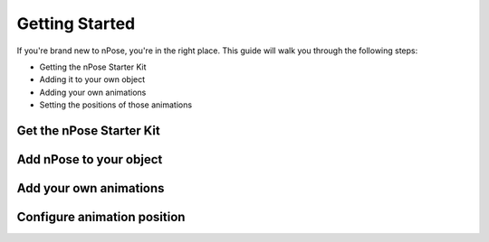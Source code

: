 Getting Started
===============

If you're brand new to nPose, you're in the right place.  This guide will walk
you through the following steps:

- Getting the nPose Starter Kit
- Adding it to your own object
- Adding your own animations
- Setting the positions of those animations

Get the nPose Starter Kit
-------------------------

Add nPose to your object
------------------------

Add your own animations
-----------------------

Configure animation position
----------------------------

